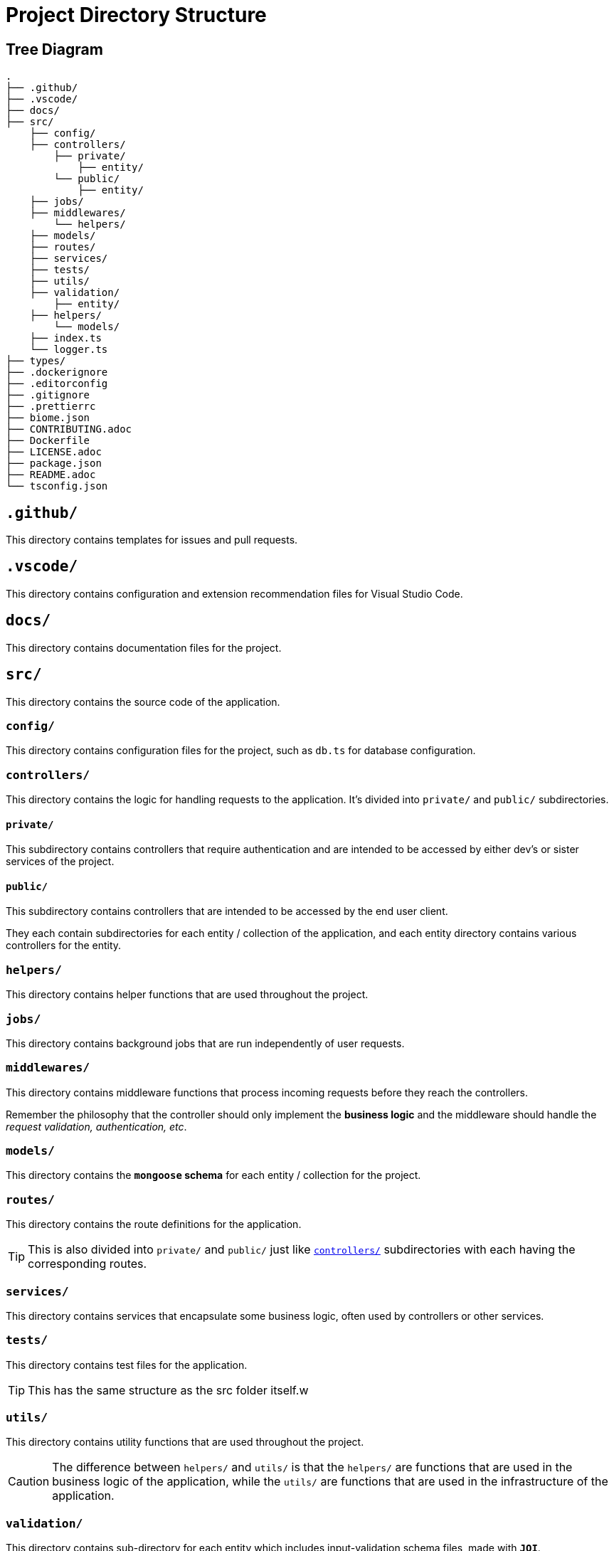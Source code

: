 = Project Directory Structure

== Tree Diagram
[source]
----
.
├── .github/
├── .vscode/
├── docs/
├── src/
    ├── config/
    ├── controllers/
        ├── private/
            ├── entity/
        └── public/
            ├── entity/
    ├── jobs/    
    ├── middlewares/
        └── helpers/    
    ├── models/
    ├── routes/
    ├── services/
    ├── tests/
    ├── utils/
    ├── validation/
        ├── entity/
    ├── helpers/
        └── models/
    ├── index.ts
    └── logger.ts
├── types/
├── .dockerignore
├── .editorconfig
├── .gitignore
├── .prettierrc
├── biome.json
├── CONTRIBUTING.adoc
├── Dockerfile
├── LICENSE.adoc
├── package.json
├── README.adoc
└── tsconfig.json
----


== `.github/`
This directory contains templates for issues and pull requests.

== `.vscode/`
This directory contains configuration and extension recommendation files for Visual Studio Code.

== `docs/`
This directory contains documentation files for the project.

== `src/`
This directory contains the source code of the application.

=== `config/`
This directory contains configuration files for the project, such as `db.ts` for database configuration.

[[controllers-section]]
=== `controllers/`
This directory contains the logic for handling requests to the application. It's divided into `private/` and `public/` subdirectories.

[[private-section]]
==== `private/`
This subdirectory contains controllers that require authentication and are intended to be accessed by either dev's or sister services of the project.

[[public-section]]
==== `public/`
This subdirectory contains controllers that are intended to be accessed by the end user client.

They each contain subdirectories for each entity / collection of the application, and each entity directory contains various controllers for the entity.

[[helpers-section]]
=== `helpers/`
This directory contains helper functions that are used throughout the project.

[[jobs-section]]
=== `jobs/`
This directory contains background jobs that are run independently of user requests.

[[middlewares-section]]
=== `middlewares/`
This directory contains middleware functions that process incoming requests before they reach the controllers.

****
Remember the philosophy that the controller should only implement the **business logic** and the middleware should handle the _request validation, authentication, etc_.
****

[[models-section]]
=== `models/`
This directory contains the **`mongoose` schema** for each entity / collection for the project.

[[routes-section]]
=== `routes/`
This directory contains the route definitions for the application.

TIP: This is also divided into `private/` and `public/` just like <<controllers-section>> subdirectories with each having the corresponding routes.

[[services-section]]
=== `services/`
This directory contains services that encapsulate some business logic, often used by controllers or other services.

[[tests-section]]
=== `tests/`
This directory contains test files for the application.

TIP: This has the same structure as the src folder itself.w

[[utils-section]]
=== `utils/`
This directory contains utility functions that are used throughout the project.

[[difference-between-helpers-and-utils-section]]
CAUTION: The difference between `helpers/` and `utils/` is that the `helpers/` are functions that are used in the business logic of the application, while the `utils/` are functions that are used in the infrastructure of the application.

[[validation-section]]
=== `validation/`
This directory contains sub-directory for each entity which includes input-validation schema files, made with **`JOI`**.

TIP:
The structure is similar to <<controllers-section>> except this is not divided into <<private-section>> and <<public-section>> subdirectories.

== `types/`
This directory contains custom type definitions for the project.

== `dist/`
This directory contains the compiled JavaScript files from the TypeScript source code.

NOTE: This directory will be created after the project is built by you on your local machine.

== `.gitignore`
This file specifies the files and directories that Git should ignore.

== `package.json`
This file contains metadata about the project and its dependencies.

== `tsconfig.json`
This file contains configuration options for the TypeScript compiler.

== `LICENSE.adoc`
This file contains the license for the project.

== `CONTRIBUTING.adoc`
This file contains guidelines for contributing to the project.

== `README.adoc`
This file contains an overview of the project and instructions for setting up a development environment.

== `index.ts`
This is the entry point for the application.

[[logger.ts-section]]
== `logger.ts`
This file contains the configuration for the application's logger which is xref:./DEPENDENCY.adoc#pino-section[pino].